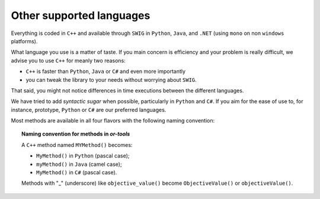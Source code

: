 Other supported languages
-------------------------

Everything is coded in ``C++`` and available through ``SWIG`` in ``Python``, ``Java``, and ``.NET`` (using ``mono`` on non ``windows`` platforms). 

What language you use is a matter of taste. If you main concern is efficiency and your problem is really difficult, we
advise you to use ``C++`` for meanly two reasons:

* ``C++`` is faster than ``Python``, ``Java`` or ``C#`` and even more importantly
* you can tweak the library to your needs without worrying about ``SWIG``.

That said, you might not notice differences in time executions between the different languages.

We have tried to add *syntactic sugar* when possible, particularly in ``Python`` and ``C#``. If you aim for the ease of use
to, for instance, prototype, ``Python`` or ``C#`` are our preferred languages.

Most methods are available in all four flavors with the following naming convention:

..  topic:: Naming convention for methods in *or-tools*

    A ``C++`` method named ``MYMethod()`` becomes:
    
    * ``MyMethod()`` in ``Python`` (pascal case);
    * ``myMethod()`` in ``Java`` (camel case);
    * ``MyMethod()`` in ``C#`` (pascal case).

    Methods with \"_\" (underscore) like ``objective_value()`` become ``ObjectiveValue()`` or ``objectiveValue()``.

